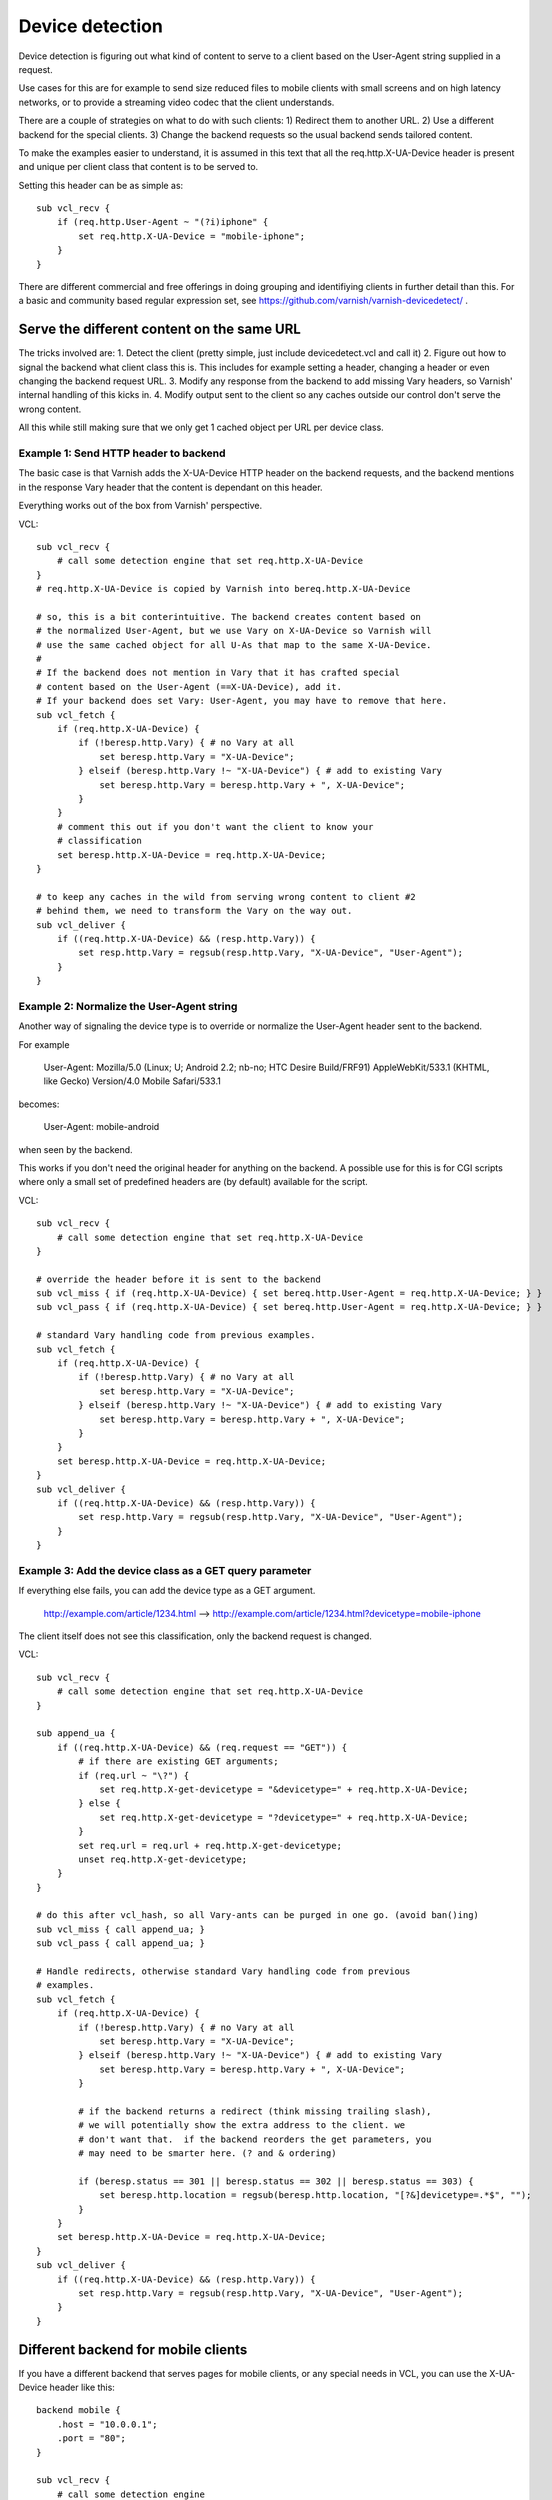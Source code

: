 .. _tutorial-devicedetect:

Device detection
~~~~~~~~~~~~~~~~

Device detection is figuring out what kind of content to serve to a
client based on the User-Agent string supplied in a request.

Use cases for this are for example to send size reduced files to mobile
clients with small screens and on high latency networks, or to 
provide a streaming video codec that the client understands.

There are a couple of strategies on what to do with such clients:
1) Redirect them to another URL.
2) Use a different backend for the special clients.
3) Change the backend requests so the usual backend sends tailored content.

To make the examples easier to understand, it is assumed in this text 
that all the req.http.X-UA-Device header is present and unique per client class
that content is to be served to. 

Setting this header can be as simple as::

   sub vcl_recv { 
       if (req.http.User-Agent ~ "(?i)iphone" {
           set req.http.X-UA-Device = "mobile-iphone";
       }
   }

There are different commercial and free offerings in doing grouping and
identifiying clients in further detail than this. For a basic and community
based regular expression set, see
https://github.com/varnish/varnish-devicedetect/ .


Serve the different content on the same URL
-------------------------------------------

The tricks involved are: 
1. Detect the client (pretty simple, just include devicedetect.vcl and call
it)
2. Figure out how to signal the backend what client class this is. This
includes for example setting a header, changing a header or even changing the
backend request URL.
3. Modify any response from the backend to add missing Vary headers, so
Varnish' internal handling of this kicks in.
4. Modify output sent to the client so any caches outside our control don't
serve the wrong content.

All this while still making sure that we only get 1 cached object per URL per
device class.


Example 1: Send HTTP header to backend
''''''''''''''''''''''''''''''''''''''

The basic case is that Varnish adds the X-UA-Device HTTP header on the backend
requests, and the backend mentions in the response Vary header that the content
is dependant on this header. 

Everything works out of the box from Varnish' perspective.

.. 071-example1-start

VCL::

    sub vcl_recv { 
        # call some detection engine that set req.http.X-UA-Device
    }
    # req.http.X-UA-Device is copied by Varnish into bereq.http.X-UA-Device

    # so, this is a bit conterintuitive. The backend creates content based on
    # the normalized User-Agent, but we use Vary on X-UA-Device so Varnish will
    # use the same cached object for all U-As that map to the same X-UA-Device.
    #
    # If the backend does not mention in Vary that it has crafted special
    # content based on the User-Agent (==X-UA-Device), add it. 
    # If your backend does set Vary: User-Agent, you may have to remove that here.
    sub vcl_fetch {
        if (req.http.X-UA-Device) {
            if (!beresp.http.Vary) { # no Vary at all
                set beresp.http.Vary = "X-UA-Device"; 
            } elseif (beresp.http.Vary !~ "X-UA-Device") { # add to existing Vary
                set beresp.http.Vary = beresp.http.Vary + ", X-UA-Device"; 
            } 
        }
        # comment this out if you don't want the client to know your
        # classification
        set beresp.http.X-UA-Device = req.http.X-UA-Device;
    }

    # to keep any caches in the wild from serving wrong content to client #2
    # behind them, we need to transform the Vary on the way out.
    sub vcl_deliver {
        if ((req.http.X-UA-Device) && (resp.http.Vary)) {
            set resp.http.Vary = regsub(resp.http.Vary, "X-UA-Device", "User-Agent");
        }
    }

.. 071-example1-end

Example 2: Normalize the User-Agent string
''''''''''''''''''''''''''''''''''''''''''

Another way of signaling the device type is to override or normalize the
User-Agent header sent to the backend.

For example

    User-Agent: Mozilla/5.0 (Linux; U; Android 2.2; nb-no; HTC Desire Build/FRF91) AppleWebKit/533.1 (KHTML, like Gecko) Version/4.0 Mobile Safari/533.1

becomes:

    User-Agent: mobile-android

when seen by the backend.

This works if you don't need the original header for anything on the backend.
A possible use for this is for CGI scripts where only a small set of predefined
headers are (by default) available for the script.

.. 072-example2-start

VCL::

    sub vcl_recv { 
        # call some detection engine that set req.http.X-UA-Device
    }

    # override the header before it is sent to the backend
    sub vcl_miss { if (req.http.X-UA-Device) { set bereq.http.User-Agent = req.http.X-UA-Device; } }
    sub vcl_pass { if (req.http.X-UA-Device) { set bereq.http.User-Agent = req.http.X-UA-Device; } }

    # standard Vary handling code from previous examples.
    sub vcl_fetch {
        if (req.http.X-UA-Device) {
            if (!beresp.http.Vary) { # no Vary at all
                set beresp.http.Vary = "X-UA-Device";
            } elseif (beresp.http.Vary !~ "X-UA-Device") { # add to existing Vary
                set beresp.http.Vary = beresp.http.Vary + ", X-UA-Device";
            }
        }
        set beresp.http.X-UA-Device = req.http.X-UA-Device;
    }
    sub vcl_deliver {
        if ((req.http.X-UA-Device) && (resp.http.Vary)) {
            set resp.http.Vary = regsub(resp.http.Vary, "X-UA-Device", "User-Agent");
        }
    }

.. 072-example2-end

Example 3: Add the device class as a GET query parameter
''''''''''''''''''''''''''''''''''''''''''''''''''''''''

If everything else fails, you can add the device type as a GET argument.

    http://example.com/article/1234.html --> http://example.com/article/1234.html?devicetype=mobile-iphone

The client itself does not see this classification, only the backend request
is changed.

.. 073-example3-start

VCL::

    sub vcl_recv { 
        # call some detection engine that set req.http.X-UA-Device
    }

    sub append_ua {
        if ((req.http.X-UA-Device) && (req.request == "GET")) {
            # if there are existing GET arguments;
            if (req.url ~ "\?") {
                set req.http.X-get-devicetype = "&devicetype=" + req.http.X-UA-Device;
            } else { 
                set req.http.X-get-devicetype = "?devicetype=" + req.http.X-UA-Device;
            }
            set req.url = req.url + req.http.X-get-devicetype;
            unset req.http.X-get-devicetype;
        }
    }

    # do this after vcl_hash, so all Vary-ants can be purged in one go. (avoid ban()ing)
    sub vcl_miss { call append_ua; }
    sub vcl_pass { call append_ua; }

    # Handle redirects, otherwise standard Vary handling code from previous
    # examples.
    sub vcl_fetch {
        if (req.http.X-UA-Device) {
            if (!beresp.http.Vary) { # no Vary at all
                set beresp.http.Vary = "X-UA-Device";
            } elseif (beresp.http.Vary !~ "X-UA-Device") { # add to existing Vary
                set beresp.http.Vary = beresp.http.Vary + ", X-UA-Device";
            }

            # if the backend returns a redirect (think missing trailing slash),
            # we will potentially show the extra address to the client. we
            # don't want that.  if the backend reorders the get parameters, you
            # may need to be smarter here. (? and & ordering)

            if (beresp.status == 301 || beresp.status == 302 || beresp.status == 303) {
                set beresp.http.location = regsub(beresp.http.location, "[?&]devicetype=.*$", "");
            }
        }
        set beresp.http.X-UA-Device = req.http.X-UA-Device;
    }
    sub vcl_deliver {
        if ((req.http.X-UA-Device) && (resp.http.Vary)) {
            set resp.http.Vary = regsub(resp.http.Vary, "X-UA-Device", "User-Agent");
        }
    }

.. 073-example3-end

Different backend for mobile clients
------------------------------------

If you have a different backend that serves pages for mobile clients, or any
special needs in VCL, you can use the X-UA-Device header like this::

    backend mobile {
        .host = "10.0.0.1";
        .port = "80";
    }

    sub vcl_recv {
        # call some detection engine

        if (req.http.X-UA-Device ~ "^mobile" || req.http.X-UA-device ~ "^tablet") {
            set req.backend = mobile;
        }
    }
    sub vcl_hash {
        if (req.http.X-UA-Device) {
            hash_data(req.http.X-UA-Device);
        }
    }

Redirecting mobile clients
--------------------------

If you want to redirect mobile clients you can use the following snippet.

.. 065-redir-mobile-start

VCL::

    sub vcl_recv {
        # call some detection engine

        if (req.http.X-UA-Device ~ "^mobile" || req.http.X-UA-device ~ "^tablet") {
            error 750 "Moved Temporarily";
        }
    }
     
    sub vcl_error {
        if (obj.status == 750) {
            set obj.http.Location = "http://m.example.com" + req.url;
            set obj.status = 302;
            return(deliver);
        }
    }

.. 065-redir-mobile-end



